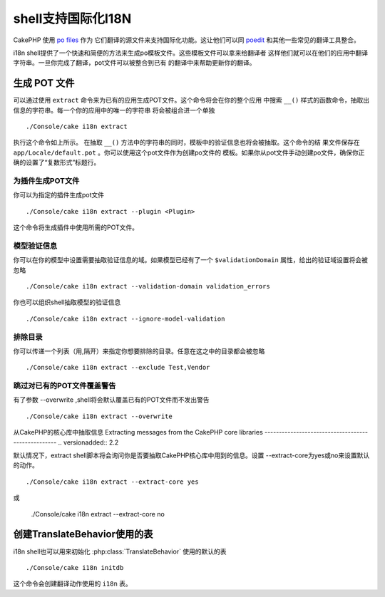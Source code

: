 shell支持国际化I18N
####################

CakePHP 使用 `po files <http://en.wikipedia.org/wiki/GNU_gettext>`_ 作为
它们翻译的源文件来支持国际化功能。这让他们可以同 `poedit <http://www.poedit.net/>`_  
和其他一些常见的翻译工具整合。

i18n shell提供了一个快速和简便的方法来生成po模板文件。这些模板文件可以拿来给翻译者
这样他们就可以在他们的应用中翻译字符串。一旦你完成了翻译，pot文件可以被整合到已有
的翻译中来帮助更新你的翻译。

生成 POT 文件
====================

可以通过使用 ``extract`` 命令来为已有的应用生成POT文件。这个命令将会在你的整个应用
中搜索 ``__()`` 样式的函数命令，抽取出信息的字符串。每一个你的应用中的唯一的字符串
将会被组合进一个单独 ::

    ./Console/cake i18n extract

执行这个命令如上所示。
在抽取 ``__()`` 方法中的字符串的同时，模板中的验证信息也将会被抽取。这个命令的结
果文件保存在 ``app/Locale/default.pot`` 。你可以使用这个pot文件作为创建po文件的
模板。如果你从pot文件手动创建po文件，确保你正确的设置了“复数形式”标题行。

为插件生成POT文件
--------------------------------

你可以为指定的插件生成pot文件 ::

    ./Console/cake i18n extract --plugin <Plugin>

这个命令将生成插件中使用所需的POT文件。

模型验证信息
-------------------------

你可以在你的模型中设置需要抽取验证信息的域。如果模型已经有了一个 ``$validationDomain`` 
属性，给出的验证域设置将会被忽略 ::

    ./Console/cake i18n extract --validation-domain validation_errors

你也可以组织shell抽取模型的验证信息 ::

    ./Console/cake i18n extract --ignore-model-validation


排除目录
-----------------

你可以传递一个列表（用,隔开）来指定你想要排除的目录。任意在这之中的目录都会被忽略 ::

    ./Console/cake i18n extract --exclude Test,Vendor

跳过对已有的POT文件覆盖警告
--------------------------------------------------
.. versionadded:: 2.2

有了参数 --overwrite ,shell将会默认覆盖已有的POT文件而不发出警告 ::

    ./Console/cake i18n extract --overwrite

从CakePHP的核心库中抽取信息
Extracting messages from the CakePHP core libraries
---------------------------------------------------
.. versionadded:: 2.2

默认情况下，extract shell脚本将会询问你是否要抽取CakePHP核心库中用到的信息。设置
--extract-core为yes或no来设置默认的动作。 ::

    ./Console/cake i18n extract --extract-core yes    

或    

    ./Console/cake i18n extract --extract-core no

创建TranslateBehavior使用的表
===========================================

i18n shell也可以用来初始化 :php:class:`TranslateBehavior` 使用的默认的表 ::

    ./Console/cake i18n initdb

这个命令会创建翻译动作使用的 ``i18n`` 表。 


.. meta::
    :title lang=zh: I18N shell
    :keywords lang=zh: pot files,locale default,translation tools,message string,app locale,php class,validation,i18n,translations,shell,models

